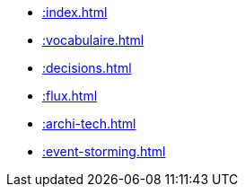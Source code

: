 * xref::index.adoc[]
* xref::vocabulaire.adoc[]
* xref::decisions.adoc[]
* xref::flux.adoc[]
* xref::archi-tech.adoc[]
* xref::event-storming.adoc[]